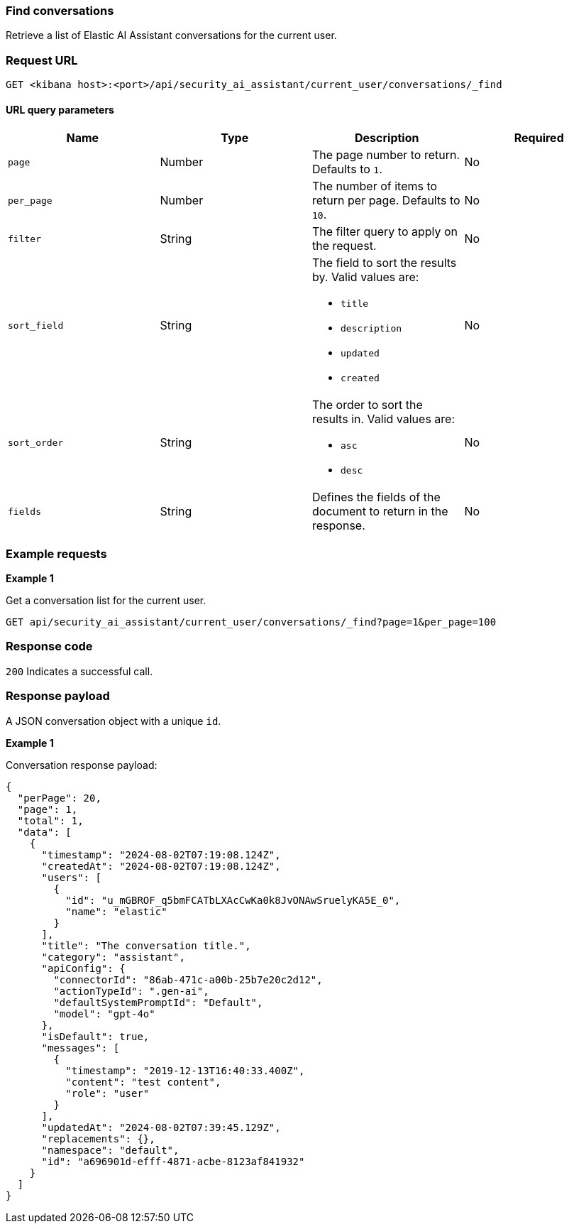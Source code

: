 [[conversation-api-find]]
=== Find conversations

Retrieve a list of Elastic AI Assistant conversations for the current user.

[discrete]
=== Request URL

`GET <kibana host>:<port>/api/security_ai_assistant/current_user/conversations/_find`

==== URL query parameters

[width="100%",options="header"]
|==============================================
|Name |Type |Description |Required

|`page` |Number |The page number to return. Defaults to `1`.
|No
|`per_page` |Number |The number of items to return per page. Defaults to `10`.
|No
|`filter` |String |The filter query to apply on the request.
|No
|`sort_field` |String a|The field to sort the results by. Valid values are:

* `title`
* `description`
* `updated`
* `created`

|No
|`sort_order` |String a|The order to sort the results in. Valid values are:

* `asc`
* `desc`

|No
|`fields` |String a|Defines the fields of the document to return in the response.

|No

|==============================================

[discrete]
=== Example requests

*Example 1*

Get a conversation list for the current user.

[source,console]
--------------------------------------------------
GET api/security_ai_assistant/current_user/conversations/_find?page=1&per_page=100
--------------------------------------------------

[discrete]
=== Response code

`200`
    Indicates a successful call.

[discrete]
=== Response payload

A JSON conversation object with a unique `id`.

*Example 1*

Conversation response payload:

[source,json]
--------------------------------------------------
{
  "perPage": 20,
  "page": 1,
  "total": 1,
  "data": [
    {
      "timestamp": "2024-08-02T07:19:08.124Z",
      "createdAt": "2024-08-02T07:19:08.124Z",
      "users": [
        {
          "id": "u_mGBROF_q5bmFCATbLXAcCwKa0k8JvONAwSruelyKA5E_0",
          "name": "elastic"
        }
      ],
      "title": "The conversation title.",
      "category": "assistant",
      "apiConfig": {
        "connectorId": "86ab-471c-a00b-25b7e20c2d12",
        "actionTypeId": ".gen-ai",
        "defaultSystemPromptId": "Default",
        "model": "gpt-4o"
      },
      "isDefault": true,
      "messages": [
        {
          "timestamp": "2019-12-13T16:40:33.400Z",
          "content": "test content",
          "role": "user"
        }
      ],
      "updatedAt": "2024-08-02T07:39:45.129Z",
      "replacements": {},
      "namespace": "default",
      "id": "a696901d-efff-4871-acbe-8123af841932"
    }
  ]
}
--------------------------------------------------

